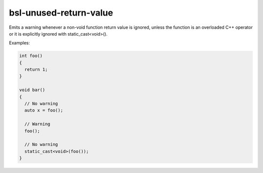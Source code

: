 .. title:: clang-tidy - bsl-unused-return-value

bsl-unused-return-value
=======================

Emits a warning whenever a non-void function return
value is ignored, unless the function is an overloaded
C++ operator or it is explicitly ignored with
static_cast<void>().

Examples:

.. code-block:: c++

  int foo()
  {
    return 1;
  }

  void bar()
  {
    // No warning
    auto x = foo();

    // Warning
    foo();

    // No warning
    static_cast<void>(foo());
  }
